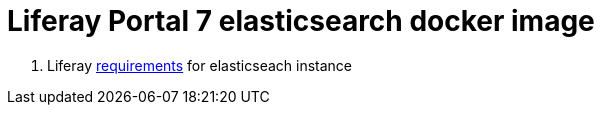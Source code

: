 = Liferay Portal 7 elasticsearch docker image

. Liferay link:https://portal.liferay.dev/docs/7-2/deploy/-/knowledge_base/d/installing-elasticsearch#step-three-install-elasticsearch-plugins[requirements] for elasticseach instance
